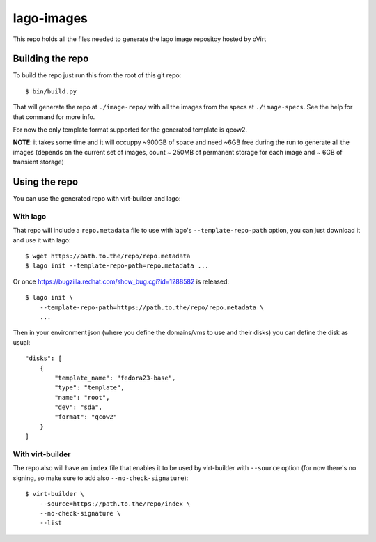 lago-images
===================
This repo holds all the files needed to generate the lago image repositoy
hosted by oVirt


Building the repo
-----------------------
To build the repo just run this from the root of this git repo::

    $ bin/build.py

That will generate the repo at ``./image-repo/`` with all the images from
the specs at ``./image-specs``. See the help for that command for more info.

For now the only template format supported for the generated template is qcow2.

**NOTE**: it takes some time and it will occuppy ~900GB of space and need ~6GB
free during the run to generate all the images (depends on the current set of
images, count ~ 250MB of permanent storage for each image and ~ 6GB of
transient storage)


Using the repo
----------------

You can use the generated repo with virt-builder and lago:

With lago
++++++++++
That repo will include a ``repo.metadata`` file to use with lago's
``--template-repo-path`` option, you can just download it and use it with
lago::

    $ wget https://path.to.the/repo/repo.metadata
    $ lago init --template-repo-path=repo.metadata ...

Or once https://bugzilla.redhat.com/show_bug.cgi?id=1288582 is released::

    $ lago init \
        --template-repo-path=https://path.to.the/repo/repo.metadata \
        ...

Then in your environment json (where you define the domains/vms to use and
their disks) you can define the disk as usual::

    "disks": [
        {
            "template_name": "fedora23-base",
            "type": "template",
            "name": "root",
            "dev": "sda",
            "format": "qcow2"
        }
    ]


With virt-builder
++++++++++++++++++
The repo also will have an ``index`` file that enables it to be used by
virt-builder with ``--source`` option (for now there's no signing, so make
sure to add also ``--no-check-signature``)::

    $ virt-builder \
        --source=https://path.to.the/repo/index \
        --no-check-signature \
        --list
